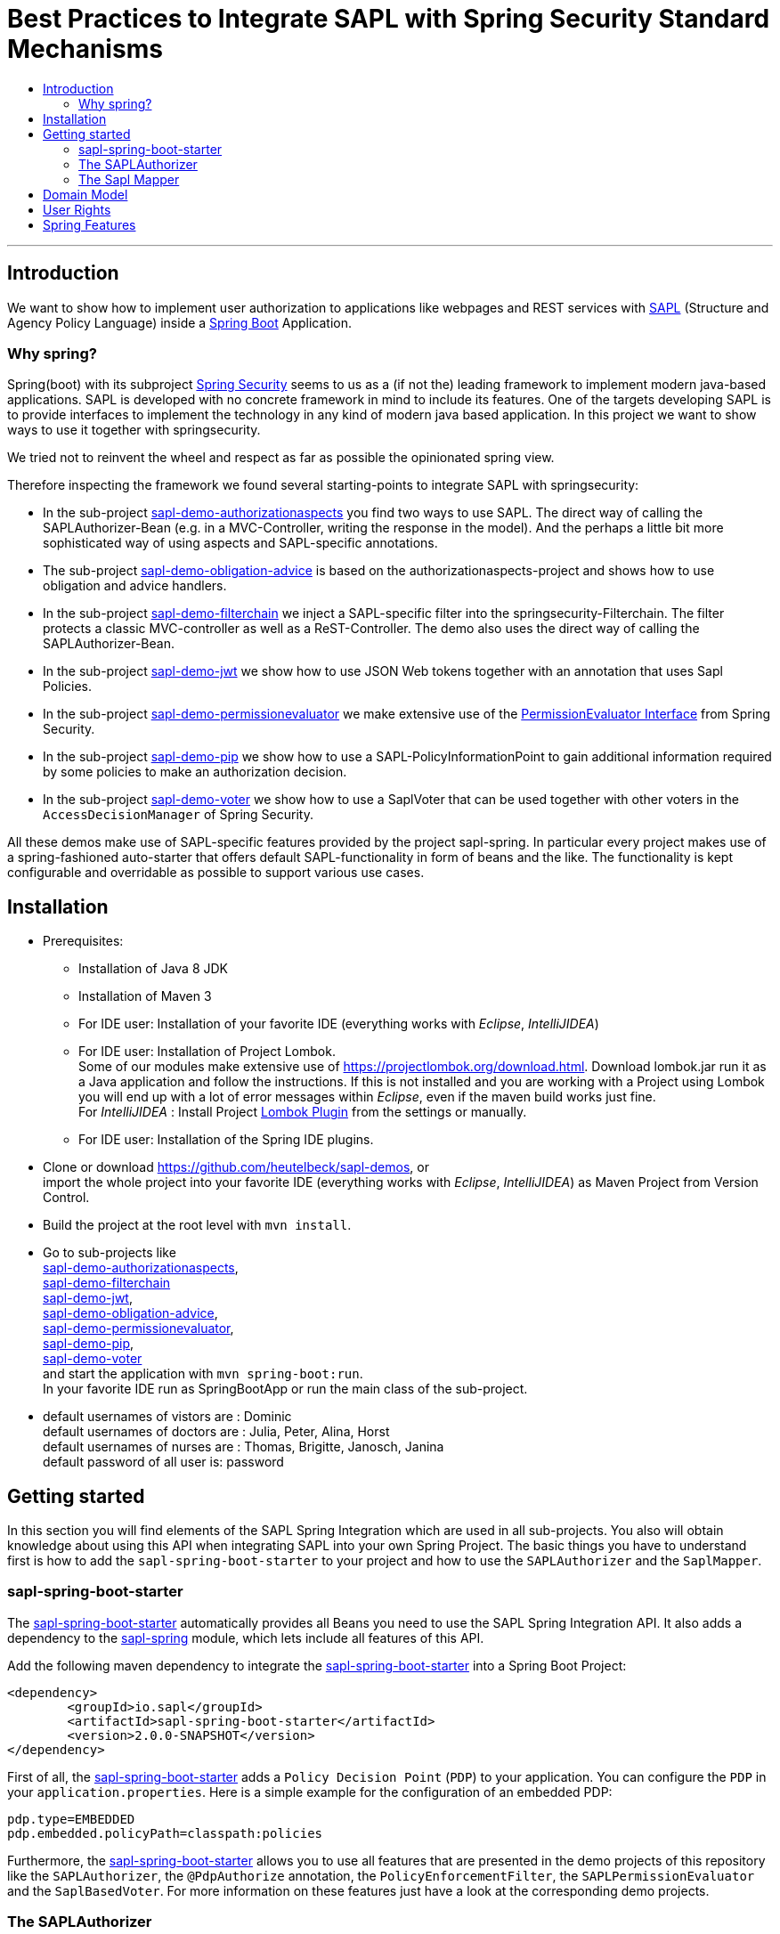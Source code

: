 = Best Practices to Integrate SAPL with Spring Security Standard Mechanisms
:toc:
:toc-title:
:linkattrs:



***

== Introduction

We want to show how to implement user authorization to applications like webpages and REST services with https://github.com/heutelbeck/sapl-policy-engine/blob/master/sapl-documentation/src/asciidoc/sapl-reference.adoc[SAPL] (Structure and Agency Policy Language)
inside a https://projects.spring.io/spring-boot/[Spring Boot] Application.

=== Why spring?
Spring(boot) with its subproject https://projects.spring.io/spring-security/[Spring Security] seems to us as a (if not the) leading framework to implement
modern java-based applications. SAPL is developed with no concrete framework in mind to include its features.
One of the targets developing SAPL is to provide interfaces to implement the technology in any kind of modern
java based application. In this project we want to show ways to use it together with springsecurity. 

We tried not to reinvent the wheel and respect as far as possible the opinionated spring view.

Therefore inspecting the framework we found several starting-points to integrate SAPL with springsecurity:

* In the sub-project https://github.com/heutelbeck/sapl-demos/blob/master/sapl-demo-authorizationaspects[sapl-demo-authorizationaspects] you find two ways to use SAPL.
The direct way of calling the SAPLAuthorizer-Bean (e.g. in a MVC-Controller, writing the response in
the model). And the perhaps a little bit more sophisticated way of using aspects and SAPL-specific annotations.
* The sub-project https://github.com/heutelbeck/sapl-demos/blob/master/sapl-demo-obligation-advice[sapl-demo-obligation-advice] is based on the authorizationaspects-project and shows how to use obligation and advice handlers.
* In the sub-project https://github.com/heutelbeck/sapl-demos/blob/master/sapl-demo-filterchain[sapl-demo-filterchain] we inject a SAPL-specific filter into the springsecurity-Filterchain. The filter protects a classic MVC-controller as well as a ReST-Controller.
The demo also uses the direct way of calling the SAPLAuthorizer-Bean.
* In the sub-project https://github.com/heutelbeck/sapl-demos/blob/master/sapl-demo-jwt[sapl-demo-jwt] we show how to use JSON Web tokens together with an annotation that uses Sapl Policies.
* In the sub-project https://github.com/heutelbeck/sapl-demos/blob/master/sapl-demo-permissionevaluator[sapl-demo-permissionevaluator]
we make  extensive use of the https://docs.spring.io/spring-security/site/docs/current/reference/htmlsingle/#el-permission-evaluator[PermissionEvaluator Interface] from Spring Security.
* In the sub-project https://github.com/heutelbeck/sapl-demos/blob/master/sapl-demo-pip[sapl-demo-pip] we show how to use a SAPL-PolicyInformationPoint to gain additional information required by some policies to make an authorization decision.
* In the sub-project https://github.com/heutelbeck/sapl-demos/tree/master/sapl-demo-voter[sapl-demo-voter] we show how to use a SaplVoter that can be used together with other voters in the `AccessDecisionManager` of Spring Security.

All these demos make use of SAPL-specific features provided by the project sapl-spring. In particular every project makes use of a spring-fashioned auto-starter that offers default SAPL-functionality in form of beans and the like. The functionality is kept configurable and overridable as possible to support various use cases. 


== Installation

* Prerequisites:
**  Installation of  Java 8 JDK
** Installation of Maven 3
** For IDE user: Installation of your favorite IDE (everything works with _Eclipse_, _IntelliJIDEA_)
**  For IDE user: Installation of Project Lombok. +
   Some of our modules make extensive use of https://projectlombok.org/download.html. Download lombok.jar run it as a Java application and follow the instructions. If this is not installed and you are working with a Project using Lombok you will end up with a lot of error messages within _Eclipse_, even if the maven build works just fine. +
   For _IntelliJIDEA_ : Install Project https://plugins.jetbrains.com/plugin/6317-lombok-plugin[Lombok Plugin] from the settings or manually.
** For IDE user: Installation of the Spring IDE plugins.

* Clone or download https://github.com/heutelbeck/sapl-demos, or +
import the whole project into your favorite IDE (everything works with _Eclipse_, _IntelliJIDEA_)  as Maven Project from Version Control.

* Build the project at the root level with `mvn install`.

* Go to sub-projects like +
 https://github.com/heutelbeck/sapl-demos/blob/master/sapl-demo-authorizationaspects[sapl-demo-authorizationaspects], +
 https://github.com/heutelbeck/sapl-demos/blob/master/sapl-demo-filterchain[sapl-demo-filterchain] +
 https://github.com/heutelbeck/sapl-demos/blob/master/sapl-demo-jwt[sapl-demo-jwt], +
 https://github.com/heutelbeck/sapl-demos/blob/master/sapl-demo-obligation-advice[sapl-demo-obligation-advice], +
 https://github.com/heutelbeck/sapl-demos/blob/master/sapl-demo-permissionevaluator[sapl-demo-permissionevaluator], +
 https://github.com/heutelbeck/sapl-demos/blob/master/sapl-demo-pip[sapl-demo-pip], +
 https://github.com/heutelbeck/sapl-demos/blob/master/sapl-demo-voter[sapl-demo-voter] +
 and start the application with `mvn spring-boot:run`. +
  In your favorite IDE  run as SpringBootApp or run the main class of the sub-project.

* default usernames of vistors  are :   Dominic +
  default usernames of doctors  are :   Julia, Peter, Alina, Horst +
  default usernames of nurses  are : Thomas, Brigitte, Janosch, Janina +
  default password of all user is:  password


== Getting started
In this section you will find elements of the SAPL Spring Integration which are used in all sub-projects. You also will obtain knowledge about using this API when integrating SAPL into your own Spring Project.
The basic things you have to understand first is how to add the `sapl-spring-boot-starter` to your project and how to use the `SAPLAuthorizer` and the `SaplMapper`.

=== sapl-spring-boot-starter

The https://github.com/heutelbeck/sapl-policy-engine/tree/master/sapl-spring-boot-starter[sapl-spring-boot-starter] automatically provides all Beans you need to use the SAPL Spring Integration API. It also adds a dependency to the https://github.com/heutelbeck/sapl-policy-engine/tree/master/sapl-spring[sapl-spring] module, which lets include all features of this API.

Add the following maven dependency to integrate the https://github.com/heutelbeck/sapl-policy-engine/tree/master/sapl-spring-boot-starter[sapl-spring-boot-starter] into a Spring Boot Project:

```java
<dependency>
        <groupId>io.sapl</groupId>
        <artifactId>sapl-spring-boot-starter</artifactId>
        <version>2.0.0-SNAPSHOT</version>
</dependency>
```

First of all, the https://github.com/heutelbeck/sapl-policy-engine/tree/master/sapl-spring-boot-starter[sapl-spring-boot-starter] adds a `Policy Decision Point` (`PDP`) to your application. You can configure the `PDP` in your `application.properties`. Here is a simple example for the configuration of an embedded PDP:

```java
pdp.type=EMBEDDED
pdp.embedded.policyPath=classpath:policies
```

Furthermore, the https://github.com/heutelbeck/sapl-policy-engine/tree/master/sapl-spring-boot-starter[sapl-spring-boot-starter] allows you to use all features that are presented in the demo projects of this repository like the `SAPLAuthorizer`, the `@PdpAuthorize` annotation, the `PolicyEnforcementFilter`, the `SAPLPermissionEvaluator` and the `SaplBasedVoter`. For more information on these features just have a look at the corresponding demo projects.

=== The SAPLAuthorizer

The https://github.com/heutelbeck/sapl-policy-engine/blob/master/sapl-spring/src/main/java/io/sapl/spring/SAPLAuthorizer.java[SAPLAuthorizer] receives `SaplRequest`, does the mapping and sends the request to the `PDP`. After receiving the response, it also cares about the `Obligation` and `Advice` handling. For more information about the mapping, see below. For more information about `Obligation` and `Advice` handling have a look at  https://github.com/heutelbeck/sapl-demos/blob/master/sapl-demo-obligation-advice/README.md[sapl-demo-obligation-advice] .

The `SAPLAuthorizer` provides four methods to evaluate responses. With `authorize` you receive a `boolean` that is true if the decision was `permit` and false if it was `deny`. With `getResponse` you can get the complete PDP response. This is useful if you need an element of the response like for example a blackened resource. Both of this methods can be called with or without `environment`. This piece of code shows all options:

```java

@Autowired
SAPLAuthorizer sapl

sapl.wouldAuthorize(subject, action, resource)

sapl.wouldAuthorize(subject, action, resource, environment)

sapl.authorize(subject, action, resource)

sapl.authorize(subject, action, resource, environment)

sapl.getResponse(subject, action, resource)

sapl.getResponse(subject, action, resource, environment)
```

You can call these methods in your code, but the `SAPLAuthorizer` is also used by all features presented in this demo repository like the `@PdpAuthorize` annotation, the `PolicyEnforcementFilter`, etc.



=== The Sapl Mapper
With the Sapl Mapper you can map every class to something you want to use in your Sapl Request. To map a certain class you have to create a `SaplClassMapper`. The class mapper has to override two methods. The method `getMappedClass` just has to return the class which should be mapped. The method `map` does the actual mapping and returns the result of the mapping. Here you can see an example of a class mapper:

```java
public class AuthenticationMapper implements SaplClassMapper {

	@Override
	public Object map(Object objectToMap, SaplRequestElement element) {
		Authentication authentication = (Authentication) objectToMap;
		return new AuthenticationSubject(authentication);
	}

	@Override
	public Class<?> getMappedClass() {
		return Authentication.class;
	}
}

```

If you want to do different mapping for `SUBJECT`, `ACTION`, `RESOURCE` and `ENVIRONMENT` you can check the `SaplRequestElement`, which tells the mapper on which place the Object that should be mapped is in the Sapl Request. In the following example you can see a mapper, that does different mapping for `ACTION` and `RESOURCE`.

```java
public class HttpServletRequestMapper implements SaplClassMapper {

	@Override
	public Object map(Object objectToMap, SaplRequestElement element) {
		
		HttpServletRequest request = (HttpServletRequest) objectToMap;
		
		if(element == (SaplRequestElement.ACTION)) {
			return new HttpAction(request).getMethod();
		}
		
		if(element == (SaplRequestElement.RESOURCE)) {
			return new HttpResource(request).getUri();
		}
		
		return objectToMap;
	}


	@Override
	public Class<?> getMappedClass() {
		return HttpServletRequest.class;
	}

}
```

You can provide all your mappers to your application by registering them to a `SaplMapper` and by returning this `SaplMapper` in a Bean: 

```java
   @Bean
	public SaplMapper getSaplMapper() {
		SaplMapper saplMapper = new SimpleSaplMapper();
		saplMapper.register(new AuthenticationMapper());
		saplMapper.register(new HttpServletRequestMapper());
		saplMapper.register(new PatientMapper());
		return saplMapper;
	}
```

The https://github.com/heutelbeck/sapl-policy-engine/blob/master/sapl-spring/src/main/java/io/sapl/spring/marshall/mapper/SimpleSaplMapper.java[SimpleSaplMapper] is an easy option for getting started. If you want more customization, you can create your own SaplMapper by implementing the interface https://github.com/heutelbeck/sapl-policy-engine/blob/master/sapl-spring/src/main/java/io/sapl/spring/marshall/mapper/SaplMapper.java[SaplMapper].



== Domain Model

All sub-projects  share the same domain model.
We are using terms from the medical field and healthcare to illustrate how a user (doctor, nurse, vistor, admin) is allowed to get access to patient data.


Our domain model is implemented in the module https://github.com/heutelbeck/sapl-demos/tree/master/sapl-demo-domain[sapl-demo-domain]
and kept simple for the sake of clarity. +
We have patients:

```java

public class Patient {

@Id
@GeneratedValue(strategy = GenerationType.AUTO)
int id;

String name;
String diagnosis;
String healthRecordNumber;
String phoneNumber;
String attendingDoctor;
String attendingNurse;
String roomNumber;


public Patient(String name, String diagnosis, String healthRecordNumber, String phoneNumber, String attendingDoctor, String attendingNurse, String roomNumber) {
    this.name = name;
    this.diagnosis = diagnosis;
    this.healthRecordNumber = healthRecordNumber;
    this.phoneNumber = phoneNumber;
    this.attendingDoctor = attendingDoctor;
    this.attendingNurse = attendingNurse;
    this.roomNumber = roomNumber;
}
}

```
There are user:

```java
public class User implements Serializable {

    private static final long serialVersionUID = 1;

    @Id
    String name;

    String password;
    boolean disabled;
    ArrayList<String> functions; // DOCTOR , NURSE , VISITOR, ADMIN

}
```
`VISITOR, DOCTOR , NURSE, ADMIN` characterize `Authorities` in the context of `Spring Security`.



Relations are modeled between patients and user:

```java
public class Relation {

	@Id
	@GeneratedValue(strategy = GenerationType.AUTO)
	int id;

	String username;
	int patientid;

	public Relation (String username, int patientid) {
		this.username = username;
		this.patientid = patientid;
	}
}

```

== User Rights

User rights are constantly refined and captured with human readable phrases within SAPL Policies.
Here is a small excerpt of access permissions to `Patient` fields  for  particular authorities:

- `VISITOR` +
can only read phoneNumber and name; is not allowed for  updating and deleting;
- `NURSE` +
can read phoneNumber, name, a blackened  healthRecordNumber; can read diagnosis only if she is attendingNurse;
is allowed for updating name, phoneNumber;
is allowed for updating attendingNurse; is not allowed for deleting;
- `DOCTOR` +
 can read all Patient fields, but only diagnosis if she is attendingDoctor;
 can update all fields, but only diagnosis if she is attendingDoctor; is allowed for deleting Patients;

The following table gives an overview of all current user rights:

.User rights
[frame="topbot",options="header"]
|=============================================================================================================================================================
|User Role| see name|see phone|see HRN   |see diagnosis   |update diagnosis|create patient|update patient    |delete patient|change att. doctor|change att. nurse|see room number    |
|Doctor   |    X    |     X   |   X      |X (only att.doc)|X (only att.doc)|       X      |        X         |      X       |         X        |                 | X (only relatives)|
|Nurse    |    X    |     X   |blacken(1)|X (only att.nur)|                |              |X (name and phone)|              |                  |         X       | X (only relatives)|
|Visitor  |    X    |     X   |          |                |                |              |                  |              |                  |                 | X (only relatives)|
|=============================================================================================================================================================

== Spring Features
Spring features in all sub-projects  are:

* https://projects.spring.io/spring-boot/[Spring Boot]
* Standard SQL database: http://www.h2database.com[H2] (In-Memory), programmable via JPA
* http://hibernate.org/[Hibernate]
* web interfaces (Rest, UI) with Spring MVC
* model classes (Patient, User, Relation), CrudRepositories in JPA
* https://projects.spring.io/spring-security/[Spring Security]
* https://www.thymeleaf.org/[Thymeleaf]

